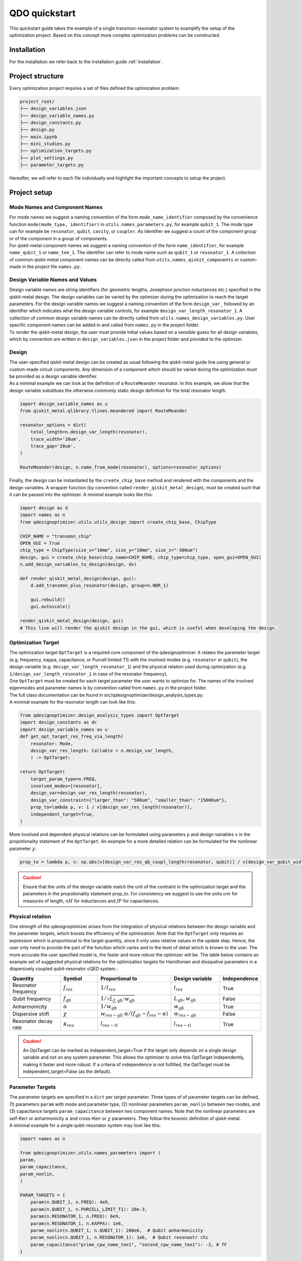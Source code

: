 ==============
QDO quickstart
==============
This quickstart guide takes the example of a single transmon-resonator system to examplify the setup of the optimization project. Based on this concept more complex optimization problems can be constructed.

Installation
============
For the installation we refer back to the installation guide :ref:`installation`.

Project structure
=================
Every optimization project requires a set of files defined the optimization problem:

.. code-block::

    project_root/
    ├── design_variables.json
    ├── design_variable_names.py
    ├── design_constants.py
    ├── design.py
    ├── main.ipynb
    ├── mini_studies.py
    ├── optimization_targets.py
    ├── plot_settings.py
    ├── parameter_targets.py

Hereafter, we will refer to each file individually and highlight the important concepts to setup the project.

Project setup
=============

Mode Names and Component Names
------------------------------
| For mode names we suggest a naming convention of the form ``mode_name_identifier`` composed by the convenience function ``mode(mode_type, identifier)`` in ``utils.names_parameters.py``, for example ``qubit_1``. The mode type can for example be ``resonator``, ``qubit``, ``cavity``, or ``coupler``. As identifier we suggest a count of the component group or of the component in a group of components.
| For qiskit-metal component names we suggest a naming convention of the form ``name_identifier``, for example ``name_qubit_1`` or ``name_tee_1``. The identifier can refer to mode name such as ``qubit_1`` or ``resonator_1``. A collection of common qiskit-metal component names can be directly called from ``utils.names_qiskit_components`` or custom-made in the project file ``names.py``.


Design Variable Names and Values
--------------------------------
| Design variable names are string identifiers (for geometric lengths, Josephson junction inductances etc.) specified in the qiskit-metal design. The design variables can be varied by the optimizer during the optimization to reach the target parameters. For the design variable names we suggest a naming convention of the form ``design_var_`` followed by an identifier which indicates what the design variable controls, for example ``design_var_length_resonator_1``. A collection of common design variable names can be directly called from ``utils.names_design_variables.py``. User specific component names can be added in and called from ``names.py`` in the project folder.
| To render the qiskit-metal design, the user must provide initial values based on a sensible guess for all design variables, which by convention are written in ``design_variables.json`` in the project folder and provided to the optimizer.

Design
------
| The user-specified qiskit-metal design can be created as usual following the qiskit-metal guide line using general or custom-made circuit components. Any dimension of a component which should be varied during the optimization must be provided as a design variable identifier.
| As a minimal example we can look at the definition of a ``RouteMeander`` resonator. In this example, we show that the design variable substitues the otherwise commonly static design definition for the total resonator length.

.. code-block:: python

    import design_variable_names as u
    from qiskit_metal.qlibrary.tlines.meandered import RouteMeander

    resonator_options = dict(
        total_length=n.design_var_length(resonator),
        trace_width='20um',
        trace_gap='20um',
    )

    RouteMeander(design, n.name_from_mode(resonator), options=resonator_options)

Finally, the design can be instantiated by the ``create_chip_base`` method and rendered with the components and the design variables. A wrapper function (by convention called ``render_qiskit_metal_design``), must be created such that it can be passed into the optimizer. A minimal example looks like this:

.. code-block:: python

    import design as d
    import names as n
    from qdesignoptimizer.utils.utils_design import create_chip_base, ChipType

    CHIP_NAME = "transmon_chip"
    OPEN_GUI = True
    chip_type = ChipType(size_x="10mm", size_y="10mm", size_z="-300um")
    design, gui = create_chip_base(chip_name=CHIP_NAME, chip_type=chip_type, open_gui=OPEN_GUI)
    n.add_design_variables_to_design(design, dv)

    def render_qiskit_metal_design(design, gui):
        d.add_transmon_plus_resonator(design, group=n.NBR_1)

        gui.rebuild()
        gui.autoscale()

    render_qiskit_metal_design(design, gui)
    # This line will render the qiskit design in the gui, which is useful when developing the design.

.. _opttarget:

Optimization Target
--------------------
| The optimization target ``OptTarget`` is a required core component of the qdesignoptimizer. It relates the parameter target (e.g. frequency, kappa, capacitance, or Purcell limited T1) with the involved modes (e.g. ``resonator`` or ``qubit``), the design variable (e.g. ``design_var_length_resonator_1``) and the physical relation used during optimization (e.g. ``1/design_var_length_resonator_1`` in case of the resonator frequency).
| One ``OptTarget`` must be created for each target parameter the user wants to optimize for. The names of the involved eigenmodes and parameter names is by convention called from ``names.py`` in the project folder.
| The full class documentation can be found in src/qdesignoptimizer/design_analysis_types.py.
| A minimal example for the resonator length can look like this:

.. code-block:: python

    from qdesignoptimizer.design_analysis_types import OptTarget
    import design_constants as dc
    import design_variable_names as u
    def get_opt_target_res_freq_via_length(
        resonator: Mode,
        design_var_res_length: Callable = n.design_var_length,
        ) -> OptTarget:

    return OptTarget(
        target_param_type=n.FREQ,
        involved_modes=[resonator],
        design_var=design_var_res_length(resonator),
        design_var_constraint={"larger_than": "500um", "smaller_than": "15000um"},
        prop_to=lambda p, v: 1 / v[design_var_res_length(resonator)],
        independent_target=True,
    )

More involved and dependent physical relations can be formulated using parameters ``p`` and design variables ``v`` in the propotionality statement of the ``OptTarget``. An example for a more detailed relation can be formulated for the nonlinear parameter :math:`\chi`:

.. code:: python

    prop_to = lambda p, v: np.abs(v[design_var_res_qb_coupl_length(resonator, qubit)] / v[design_var_qubit_width(qubit)] * p[param_nonlin(qubit, qubit)] / (p[param(qubit, FREQ)] - p[param(resonator, FREQ)] - p[param_nonlin(qubit, qubit)] ))

.. caution:: Ensure that the units of the design variable match the unit of the contraint in the optimization target and the parameters in the propotionality statement prop_to. For consistency we suggest to use the units :math:`um` for measures of length, :math:`nH` for inductances and :math:`fF` for capacitances.

.. _relationtable:

Physical relation
-----------------

One strength of the qdesignoptimizer arises from the integration of physical relations between the design variable and the parameter targets, which boosts the efficiency of the optimization. Note that the ``OptTarget`` only requires an expression which is proportional to the target quantity, since it only uses relative values in the update step. Hence, the user only need to provide the part of the function which varies and to the level of detail which is known to the user. The more accurate the user specified model is, the faster and more robust the optimizer will be. The table below contains an example set of suggested physical relations for the optimization targets for Hamiltonian and dissipative parameters in a dispersively coupled qubit-resonator cQED system.:

.. list-table::
   :header-rows: 1
   :widths: 20 15 25 20 15

   * - **Quantity**
     - **Symbol**
     - **Proportional to**
     - **Design variable**
     - **Independence**
   * - Resonator frequency
     - :math:`f_{res}`
     - :math:`1 / l_{res}`
     - :math:`l_{res}`
     - True
   * - Qubit frequency
     - :math:`f_{qb}`
     - :math:`1 / \sqrt{L_{J,qb} \cdot w_{qb}}`
     - :math:`L_{qb}, w_{qb}`
     - False
   * - Anharmonicity
     - :math:`\alpha`
     - :math:`1 / w_{qb}`
     - :math:`w_{qb}`
     - True
   * - Dispersive shift
     - :math:`\chi`
     - :math:`w_{res-qb} \cdot \alpha / (f_{qb}-f_{res}-\alpha)`
     - :math:`w_{res-qb}`
     - False
   * - Resonator decay rate
     - :math:`\kappa_{res}`
     - :math:`l_{res-tl}`
     - :math:`l_{res-tl}`
     - True

.. caution::  An OptTarget can be marked as independent_target=True if the target only depends on a single design variable and not on any system parameter. This allows the optimizer to solve this OptTarget independently, making it faster and more robust. If a criteria of independence is not fulfilled, the OptTarget must be independent_target=False (as the default).

Parameter Targets
-----------------
| The parameter targets are specified in a ``dict`` per target parameter. Three types of of parameter targets can be defined, (1) parameters ``param`` with mode and parameter type, (2) nonlinear parameters ``param_nonlin`` between two modes, and (3) capacitance targets ``param_capacitance`` between two component names. Note that the nonlinear parameters are self-Kerr or anharmonicity :math:`\alpha` and cross-Kerr or :math:`\chi` parameters. They follow the bosonic definition of qiskit-metal.
| A minimal example for a single qubit-resonator system may look like this:

.. code-block:: python

    import names as n

    from qdesignoptimizer.utils.names_parameters import (
    param,
    param_capacitance,
    param_nonlin,
    )

    PARAM_TARGETS = {
        param(n.QUBIT_1, n.FREQ): 4e9,
        param(n.QUBIT_1, n.PURCELL_LIMIT_T1): 20e-3,
        param(n.RESONATOR_1, n.FREQ): 6e9,
        param(n.RESONATOR_1, n.KAPPA): 1e6,
        param_nonlin(n.QUBIT_1, n.QUBIT_1): 200e6,  # Qubit anharmonicity
        param_nonlin(n.QUBIT_1, n.RESONATOR_1): 1e6,  # Qubit resonaotr chi
        param_capacitance("prime_cpw_name_tee1", "second_cpw_name_tee1"): -3, # fF
    }

.. caution:: Make sure that all frequencies and rates are defined in units of Hz.

Mini Studies
------------
| The idea of a ``MiniStudy`` is to break down the quantum chip design into smaller problems which are more tractable to simulate on a classical computer, (un?)fortunately brute forcing quantum mechanics seems to be hard. However, if your chip design is not too large, you might be able to optimize your full chip design using a single ``MiniStudy``.
| The full class documentation can be found in src/qdesignoptimizer/design_analysis_types.py.
| Below is a minimal example for a mini study setup of a qubit-resonator system coupled to a transmission line.

.. code-block:: python

    import name as n
    from qdesignoptimizer.design_analysis_types import MiniStudy
    from qdesignoptimizer.utils.utils_design_variables import junction_setup

    CONVERGENCE = dict(nbr_passes=7, delta_f=0.03)

    MiniStudy(
        qiskit_component_names=[
            n.name_from_mode(n.QUBIT_1),
            n.name_from_mode(n.RESONATOR_1),
            n.name_tee(n.NBR_1),
        ],
        port_list=[
            (n.name_tee(n.NBR_1), "prime_end", 50),
            (n.name_tee(n.NBR_1), "prime_start", 50),
        ],
        open_pins=[],
        modes=[n.QUBIT_1, n.RESONATOR_1],
        jj_setup={**junction_setup(n.RESONATOR_1)},
        design_name="get_mini_study_qb_res",
        adjustment_rate=1,
        build_fine_mesh=False,
        **CONVERGENCE
        )

.. caution:: The order of modes defined in the MiniStudy must match the order of modes resulting from the HFSS eigenmode simulation, which goes from lowest to highest frequency.

Plot Settings
-------------
| To visualize the progress of the optimization, the evolution of the parameter targets can be plotted in a custom way.
| A minimal example looks like this:


.. code-block:: python

    from qdesignoptimizer.utils.sim_plot_progress import OptPltSet
    from qdesignoptimizer.utils.names_parameters import (
        param,
        param_capacitance,
        param_nonlin,
        )

    PLOT_SETTINGS = {
        "RES": [
            OptPltSet(n.ITERATION, param(n.RESONATOR_1, n.FREQ), y_label="RES Freq (Hz)"),
            OptPltSet(n.design_var_length(n.RESONATOR_1), param(n.RESONATOR_1, n.FREQ), y_label="RES Freq (Hz)"),
            OptPltSet(n.ITERATION, param(n.RESONATOR_1, n.KAPPA), y_label="RES Kappa (Hz)"),
            OptPltSet(n.ITERATION, param_nonlin(n.RESONATOR_1, n.RESONATOR_1), y_label="RES Kerr (Hz)"),
        ],
        "QUBIT": [
            OptPltSet(n.ITERATION, param(n.QUBIT_1, n.FREQ), y_label="QB Freq (Hz)"),
            OptPltSet(n.ITERATION, param_nonlin(n.QUBIT_1, n.QUBIT_1), y_label="QB Anharm. (Hz)"
            ),
        ],
        "COUPLINGS": [
            OptPltSet(n.ITERATION, param_nonlin(n.RESONATOR_1, n.QUBIT_1), y_label="RES-QB Chi (Hz)"),
        ],
    }

Optimization Workflow
---------------------
| Once the optimization problem has been set up, the user can start the optimization. We suggest to break the entire optimization problem down into smaller optimization problems defined as mini studies of groups of qiskit-metal components (e.g. a set of ``resonator``, ``qubit``, and ``feedline`` as a tile of a larger chip design). Subsequently, the user can optimize linking qiskit-metal components between the groups that have been studied initially (e.g. ``qubit_1``, ``coupler``, ``qubit_2``).
| A minimal example can look like this:

.. code-block:: python

    # select MiniStudy
    MINI_STUDY_GROUP = n.NBR_1
    MINI_STUDY = ms.get_mini_study_qb_res(group=MINI_STUDY_GROUP)
    RENDER_QISKIT_METAL = lambda design: render_qiskit_metal_design(design, gui)

    # select OptTarget
    opt_targets = [get_opt_target_res_freq_via_length(branch)]

    # initialization
    design_analysis_state = DesignAnalysisState(
        design, RENDER_QISKIT_METAL, pt.PARAM_TARGETS
    )
    design_analysis = DesignAnalysis(
        design_analysis_state,
        mini_study=MINI_STUDY,
        opt_targets=opt_targets,
        save_path="out/" + CHIP_NAME + "_" + time.strftime("%Y%m%d-%H%M%S"),
        update_design_variables=False,
        plot_settings=ps.PLOT_SETTINGS,
    )

    # optimization
    group_runs = 10
    group_passes = 14
    delta_f = 0.001
    for i in range(group_runs):
        design_analysis.update_nbr_passes(group_passes)
        design_analysis.update_delta_f(delta_f)
        design_analysis.optimize_target({}, {})
        design_analysis.screenshot(gui=gui, run=i)


The optimizer outputs a ``.npy`` file with the target parameters and design variables evaluated after each iteration. In addition, the optimizer can output a new ``.json`` file with the updated design parameters and a snapshot of the qiskit-metal gui to visually follow the progress. The user can also choose to update the initial ``design_variables.json`` file by running ``design_analysis.overwrite_parameters()``.
